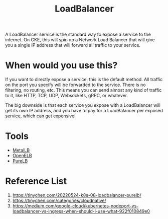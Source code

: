 :PROPERTIES:
:ID:       6823a5e3-b88a-40ca-9f8b-2e4196713852
:END:
#+title: LoadBalancer
#+filetags:

A LoadBalancer service is the standard way to expose a service to the internet. On GKE, this will spin up a Network Load Balancer that will give you a single IP address that will forward all traffic to your service.

[[https://miro.medium.com/v2/resize:fit:720/format:webp/1*P-10bQg_1VheU9DRlvHBTQ.png]]

* When would you use this?
If you want to directly expose a service, this is the default method. All traffic on the port you specify will be forwarded to the service. There is no filtering, no routing, etc. This means you can send almost any kind of traffic to it, like HTTP, TCP, UDP, Websockets, gRPC, or whatever.

The big downside is that each service you expose with a LoadBalancer will get its own IP address, and you have to pay for a LoadBalancer per exposed service, which can get expensive!

* Tools
+ [[id:bf4517d9-d2d7-437f-ae23-3bc3adc89b72][MetalLB]]
+ [[id:dc736784-a95b-4f96-a5b5-7499bf9a9e33][OpenELB]]
+ [[id:2354c245-044c-4705-90ed-944ab2168d0b][PureLB]]

* Reference List
1. https://tinychen.com/20220524-k8s-08-loadbalancer-purelb/
2. https://tinychen.com/categories/cloudnative/
3. https://medium.com/google-cloud/kubernetes-nodeport-vs-loadbalancer-vs-ingress-when-should-i-use-what-922f010849e0
